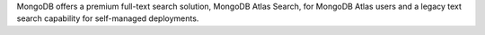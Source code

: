MongoDB offers a premium full-text search solution, MongoDB Atlas 
Search, for MongoDB Atlas users and a legacy text search capability for 
self-managed deployments. 